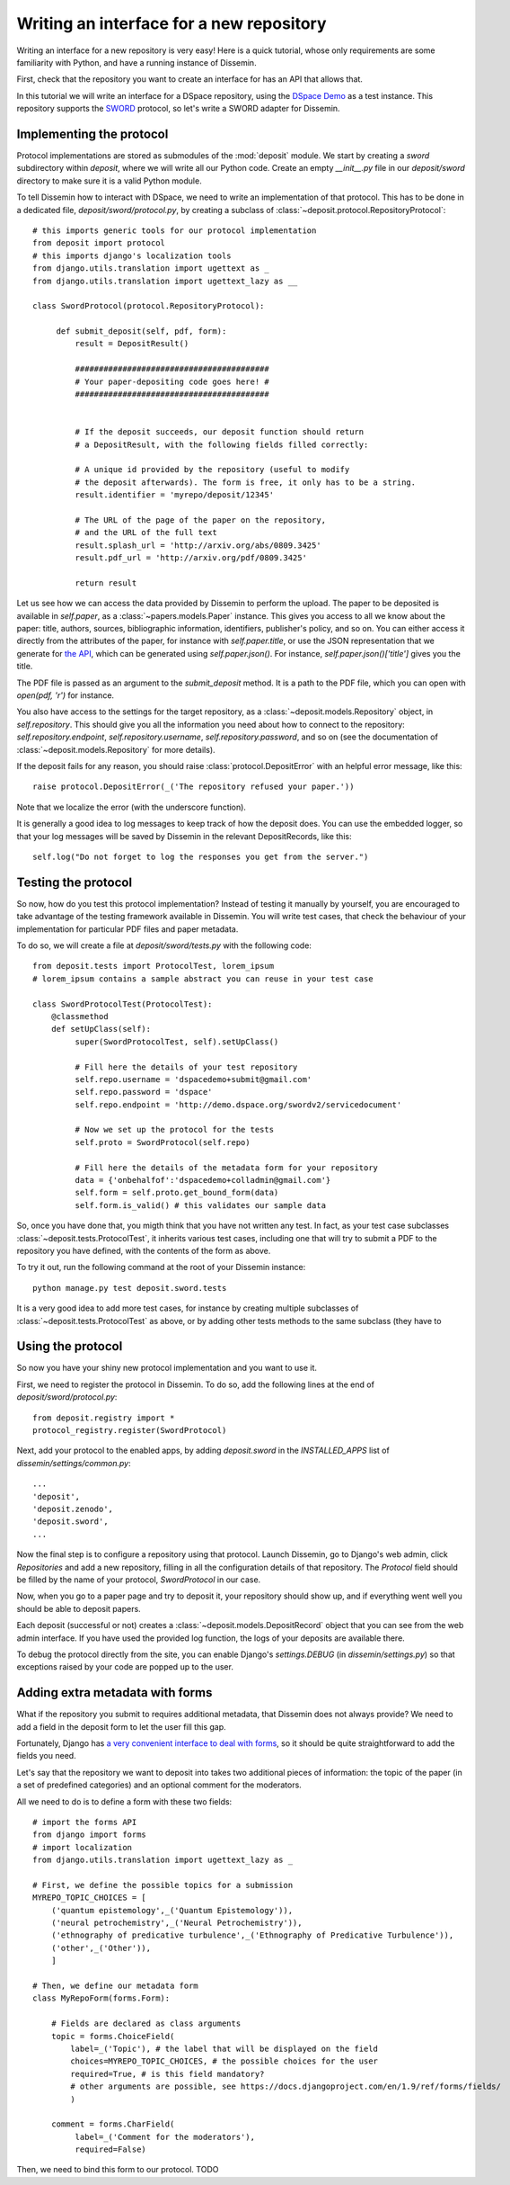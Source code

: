 .. _page-repository_interfaces:

Writing an interface for a new repository
=========================================

Writing an interface for a new repository is very easy! Here is a quick
tutorial, whose only requirements
are some familiarity with Python, and have a running instance of Dissemin.

First, check that the repository you want to create an interface for
has an API that allows that.

In this tutorial we will write an interface for a DSpace repository, using
the `DSpace Demo <https://demo.dspace.org/>`_ as a test instance. This repository
supports the `SWORD <http://swordapp.org>`_ protocol, so let's write a SWORD
adapter for Dissemin.

Implementing the protocol
-------------------------

Protocol implementations are stored as submodules of the :mod:`deposit` module.
We start by creating a `sword` subdirectory within `deposit`, where we will
write all our Python code. Create an empty `__init__.py` file in our `deposit/sword`
directory to make sure it is a valid Python module.

To tell Dissemin how to interact with DSpace, we need to write an implementation
of that protocol. This has to be done in a dedicated file, `deposit/sword/protocol.py`, by creating a subclass of :class:`~deposit.protocol.RepositoryProtocol`::

   # this imports generic tools for our protocol implementation
   from deposit import protocol
   # this imports django's localization tools
   from django.utils.translation import ugettext as _
   from django.utils.translation import ugettext_lazy as __

   class SwordProtocol(protocol.RepositoryProtocol):
        
        def submit_deposit(self, pdf, form):
            result = DepositResult()
            
            #########################################
            # Your paper-depositing code goes here! #
            #########################################


            # If the deposit succeeds, our deposit function should return
            # a DepositResult, with the following fields filled correctly:

            # A unique id provided by the repository (useful to modify
            # the deposit afterwards). The form is free, it only has to be a string.
            result.identifier = 'myrepo/deposit/12345'

            # The URL of the page of the paper on the repository,
            # and the URL of the full text
            result.splash_url = 'http://arxiv.org/abs/0809.3425'
            result.pdf_url = 'http://arxiv.org/pdf/0809.3425'

            return result

Let us see how we can access the data provided by Dissemin to perform the upload.
The paper to be deposited is available in `self.paper`, as a :class:`~papers.models.Paper` instance. This gives you access to all we know about the paper: title, authors,
sources, bibliographic information, identifiers, publisher's policy, and so on.
You can either access it directly from the attributes of the paper, for instance
with `self.paper.title`, or use the JSON representation that we generate for
`the API <https://dev.dissem.in/api.html>`_, which can be generated using `self.paper.json()`. For instance, `self.paper.json()['title']` gives you the title.

The PDF file is passed as an argument to the `submit_deposit` method. It
is a path to the PDF file, which you can open with `open(pdf, 'r')` for instance.

You also have access to the settings for the target repository, as a :class:`~deposit.models.Repository` object, in `self.repository`.
This should give you all the information you need about how to connect
to the repository: `self.repository.endpoint`, `self.repository.username`,
`self.repository.password`, and so on (see the documentation of :class:`~deposit.models.Repository` for more details).

If the deposit fails for any reason, you should raise :class:`protocol.DepositError`
with an helpful error message, like this::

   raise protocol.DepositError(_('The repository refused your paper.'))

Note that we localize the error (with the underscore function).

It is generally a good idea to log messages to keep track of how the deposit does.
You can use the embedded logger, so that your log messages will be saved by
Dissemin in the relevant DepositRecords, like this::

   self.log("Do not forget to log the responses you get from the server.")

Testing the protocol
--------------------

So now, how do you test this protocol implementation? Instead of testing
it manually by yourself, you are encouraged to take advantage of the testing
framework available in Dissemin. You will write test cases, that check
the behaviour of your implementation for particular PDF files and paper metadata.

To do so, we will create a file at `deposit/sword/tests.py` with the following
code::

   from deposit.tests import ProtocolTest, lorem_ipsum
   # lorem_ipsum contains a sample abstract you can reuse in your test case

   class SwordProtocolTest(ProtocolTest):
       @classmethod
       def setUpClass(self):
            super(SwordProtocolTest, self).setUpClass()

            # Fill here the details of your test repository
            self.repo.username = 'dspacedemo+submit@gmail.com'
            self.repo.password = 'dspace'
            self.repo.endpoint = 'http://demo.dspace.org/swordv2/servicedocument'

            # Now we set up the protocol for the tests
            self.proto = SwordProtocol(self.repo)

            # Fill here the details of the metadata form for your repository
            data = {'onbehalfof':'dspacedemo+colladmin@gmail.com'}
            self.form = self.proto.get_bound_form(data)
            self.form.is_valid() # this validates our sample data

So, once you have done that, you migth think that you have not written any test.
In fact, as your test case subclasses :class:`~deposit.tests.ProtocolTest`,
it inherits various test cases, including one that will try to submit a PDF
to the repository you have defined, with the contents of the form as above.

To try it out, run the following command at the root of your Dissemin instance::

   python manage.py test deposit.sword.tests


It is a very good idea to add more test cases, for instance by creating
multiple subclasses of :class:`~deposit.tests.ProtocolTest` as above, or by
adding other tests methods to the same subclass (they have to

Using the protocol
------------------

So now you have your shiny new protocol implementation and you
want to use it.

First, we need to register the protocol in Dissemin. To do so,
add the following lines at the end of `deposit/sword/protocol.py`::

    from deposit.registry import *
    protocol_registry.register(SwordProtocol)

Next, add your protocol to the enabled apps, by adding `deposit.sword` in
the `INSTALLED_APPS` list of `dissemin/settings/common.py`::

    ...
    'deposit',
    'deposit.zenodo',
    'deposit.sword',
    ...

Now the final step is to configure a repository using that protocol.
Launch Dissemin, go to Django's web admin, click `Repositories`
and add a new repository, filling in all the configuration details
of that repository. The `Protocol` field should be filled by the
name of your protocol, `SwordProtocol` in our case.

Now, when you go to a paper page and try to deposit it, your repository
should show up, and if everything went well you should be able to deposit
papers.

Each deposit (successful or not) creates a :class:`~deposit.models.DepositRecord`
object that you can see from the web admin interface. If you have used
the provided log function, the logs of your deposits are available there.

To debug the protocol directly from the site, you can enable Django's `settings.DEBUG`
(in `dissemin/settings.py`) so that exceptions raised by your code are
popped up to the user.

Adding extra metadata with forms
--------------------------------

What if the repository you submit to requires additional metadata, that
Dissemin does not always provide? We need to add a field in the deposit form
to let the user fill this gap.

Fortunately, Django has `a very convenient interface to deal with
forms <https://docs.djangoproject.com/en/1.9/topics/forms/#building-a-form-in-django>`_,
so it should be quite straightforward to add the fields you need.

Let's say that the repository we want to deposit into takes two additional
pieces of information: the topic of the paper (in a set of predefined categories)
and an optional comment for the moderators.

All we need to do is to define a form with these two fields::

    # import the forms API
    from django import forms
    # import localization
    from django.utils.translation import ugettext_lazy as _

    # First, we define the possible topics for a submission
    MYREPO_TOPIC_CHOICES = [
        ('quantum epistemology',_('Quantum Epistemology')),
        ('neural petrochemistry',_('Neural Petrochemistry')),
        ('ethnography of predicative turbulence',_('Ethnography of Predicative Turbulence')),
        ('other',_('Other')),
        ]

    # Then, we define our metadata form
    class MyRepoForm(forms.Form):

        # Fields are declared as class arguments
        topic = forms.ChoiceField(
            label=_('Topic'), # the label that will be displayed on the field
            choices=MYREPO_TOPIC_CHOICES, # the possible choices for the user
            required=True, # is this field mandatory?
            # other arguments are possible, see https://docs.djangoproject.com/en/1.9/ref/forms/fields/
            )

        comment = forms.CharField(
             label=_('Comment for the moderators'),
             required=False)



Then, we need to bind this form to our protocol. TODO


